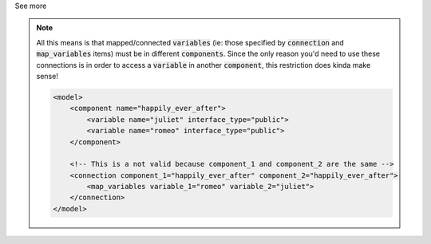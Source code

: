 .. _informB15_3:

.. container:: toggle

  .. container:: header

    See more

  .. note::

    All this means is that mapped/connected :code:`variables` (ie: those specified by :code:`connection` and :code:`map_variables` items) must be in different :code:`components`.
    Since the only reason you'd need to use these connections is in order to access a :code:`variable` in another :code:`component`, this restriction does kinda make sense!

    .. code-block:: xml

        <model>
            <component name="happily_ever_after">
                <variable name="juliet" interface_type="public">
                <variable name="romeo" interface_type="public">
            </component>

            <!-- This is a not valid because component_1 and component_2 are the same -->
            <connection component_1="happily_ever_after" component_2="happily_ever_after">
                <map_variables variable_1="romeo" variable_2="juliet">
            </connection>
        </model>
